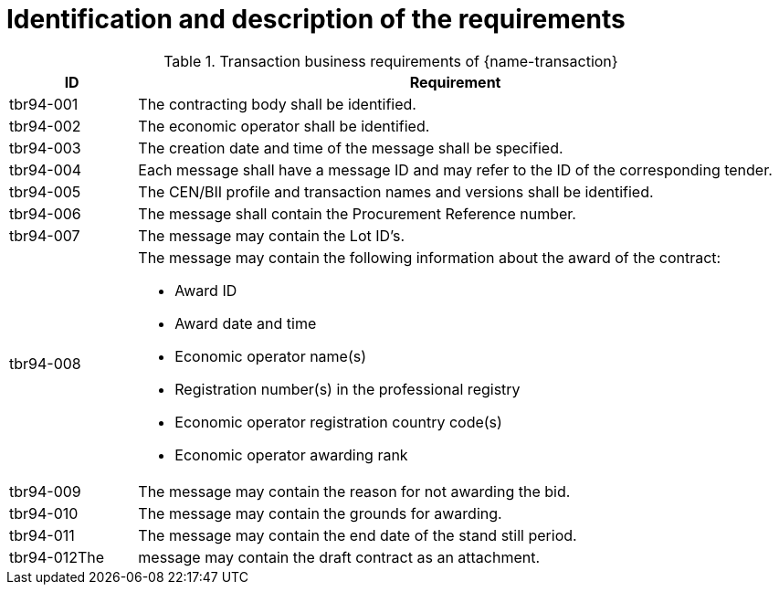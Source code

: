= Identification and description of the requirements

[cols="2,10a", options="header"]
.Transaction business requirements of {name-transaction}
|===
| ID | Requirement
|tbr94-001 |The contracting body shall be identified.
| tbr94-002 | The economic operator shall be identified.
| tbr94-003 | The creation date and time of the message shall be specified.
| tbr94-004 | Each message shall have a message ID and may refer to the ID of the corresponding tender.
| tbr94-005 | The CEN/BII profile and transaction names and versions shall be identified.
| tbr94-006 | The message shall contain the Procurement Reference number.
| tbr94-007 | The message may contain the Lot ID’s.
| tbr94-008 | The message may contain the following information about the award of the contract:

*	Award ID
*	Award date and time
*	Economic operator name(s)
*	Registration number(s) in the professional registry
*	Economic operator registration country code(s)
*	Economic operator awarding rank
| tbr94-009 | The message may contain the reason for not awarding the bid.
| tbr94-010 | The message may contain the grounds for awarding.
| tbr94-011 | The message may contain the end date of the stand still period.
| tbr94-012The | message may contain the draft contract as an attachment.
|===

